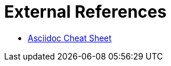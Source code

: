 External References
===================

* https://powerman.name/doc/asciidoc[Asciidoc Cheat Sheet]
